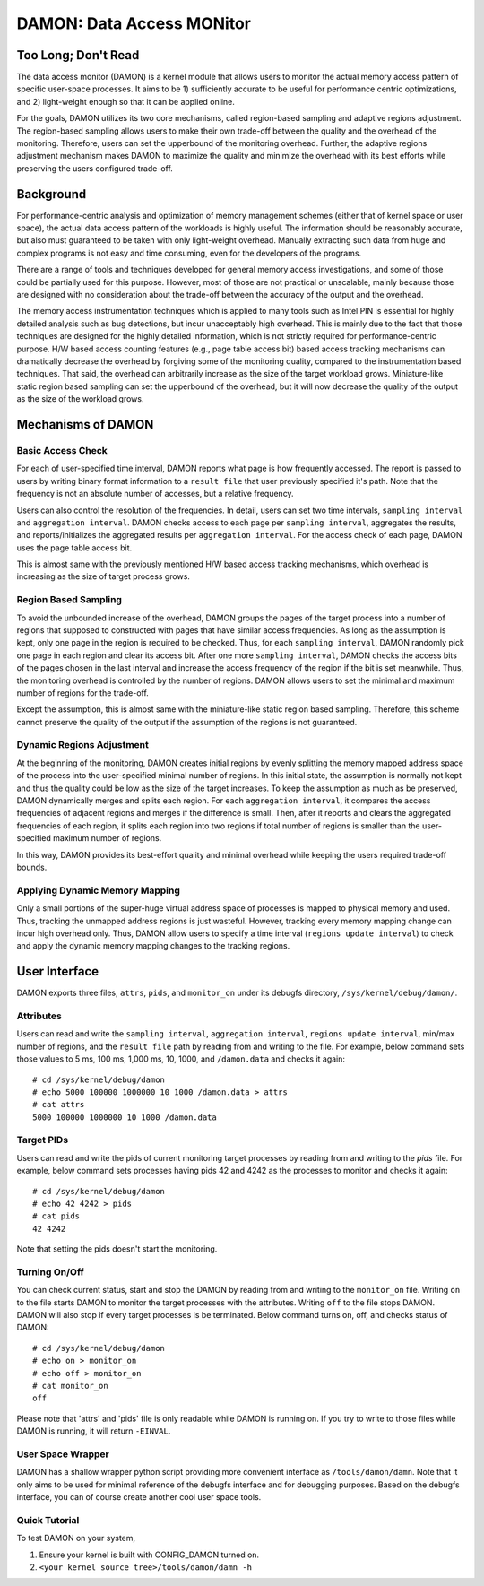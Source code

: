 .. _data_access_monitor:

==========================
DAMON: Data Access MONitor
==========================


Too Long; Don't Read
====================

The data access monitor (DAMON) is a kernel module that allows users to monitor
the actual memory access pattern of specific user-space processes.  It aims to
be 1) sufficiently accurate to be useful for performance centric optimizations,
and 2) light-weight enough so that it can be applied online.

For the goals, DAMON utilizes its two core mechanisms, called region-based
sampling and adaptive regions adjustment.  The region-based sampling allows
users to make their own trade-off between the quality and the overhead of the
monitoring.  Therefore, users can set the upperbound of the monitoring
overhead.  Further, the adaptive regions adjustment mechanism makes DAMON to
maximize the quality and minimize the overhead with its best efforts while
preserving the users configured trade-off.


Background
==========

For performance-centric analysis and optimization of memory management schemes
(either that of kernel space or user space), the actual data access pattern of
the workloads is highly useful.  The information should be reasonably accurate,
but also must guaranteed to be taken with only light-weight overhead.  Manually
extracting such data from huge and complex programs is not easy and time
consuming, even for the developers of the programs.

There are a range of tools and techniques developed for general memory access
investigations, and some of those could be partially used for this purpose.
However, most of those are not practical or unscalable, mainly because those
are designed with no consideration about the trade-off between the accuracy of
the output and the overhead.

The memory access instrumentation techniques which is applied to many tools
such as Intel PIN is essential for highly detailed analysis such as bug
detections, but incur unacceptably high overhead.  This is mainly due to the
fact that those techniques are designed for the highly detailed information,
which is not strictly required for performance-centric purpose.  H/W based
access counting features (e.g., page table access bit) based access tracking
mechanisms can dramatically decrease the overhead by forgiving some of the
monitoring quality, compared to the instrumentation based techniques.  That
said, the overhead can arbitrarily increase as the size of the target workload
grows.  Miniature-like static region based sampling can set the upperbound of
the overhead, but it will now decrease the quality of the output as the size of
the workload grows.


Mechanisms of DAMON
===================


Basic Access Check
------------------

For each of user-specified time interval, DAMON reports what page is how
frequently accessed.  The report is passed to users by writing binary format
information to a ``result file`` that user previously specified it's path.
Note that the frequency is not an absolute number of accesses, but a relative
frequency.

Users can also control the resolution of the frequencies.  In detail, users can
set two time intervals, ``sampling interval`` and ``aggregation interval``.
DAMON checks access to each page per ``sampling interval``, aggregates the
results, and reports/initializes the aggregated results per ``aggregation
interval``.  For the access check of each page, DAMON uses the page table
access bit.

This is almost same with the previously mentioned H/W based access tracking
mechanisms, which overhead is increasing as the size of target process grows.


Region Based Sampling
---------------------

To avoid the unbounded increase of the overhead, DAMON groups the pages of the
target process into a number of regions that supposed to constructed with pages
that have similar access frequencies.  As long as the assumption is kept, only
one page in the region is required to be checked.  Thus, for each ``sampling
interval``, DAMON randomly pick one page in each region and clear its access
bit.  After one more ``sampling interval``, DAMON checks the access bits of the
pages chosen in the last interval and increase the access frequency of the
region if the bit is set meanwhile.  Thus, the monitoring overhead is
controlled by the number of regions.  DAMON allows users to set the minimal and
maximum number of regions for the trade-off.

Except the assumption, this is almost same with the miniature-like static
region based sampling.  Therefore, this scheme cannot preserve the quality of
the output if the assumption of the regions is not guaranteed.


Dynamic Regions Adjustment
--------------------------

At the beginning of the monitoring, DAMON creates initial regions by evenly
splitting the memory mapped address space of the process into the
user-specified minimal number of regions.  In this initial state, the
assumption is normally not kept and thus the quality could be low as the size
of the target increases.  To keep the assumption as much as be preserved, DAMON
dynamically merges and splits each region.  For each ``aggregation interval``,
it compares the access frequencies of adjacent regions and merges if the
difference is small.
Then, after it reports and clears the aggregated frequencies of each region, it
splits each region into two regions if total number of regions is smaller than
the user-specified maximum number of regions.

In this way, DAMON provides its best-effort quality and minimal overhead while
keeping the users required trade-off bounds.


Applying Dynamic Memory Mapping
-------------------------------

Only a small portions of the super-huge virtual address space of processes is
mapped to physical memory and used.  Thus, tracking the unmapped address
regions is just wasteful.  However, tracking every memory mapping change can
incur high overhead only.  Thus, DAMON allow users to specify a time interval
(``regions update interval``) to check and apply the dynamic memory mapping
changes to the tracking regions.


User Interface
==============

DAMON exports three files, ``attrs``, ``pids``, and ``monitor_on`` under its
debugfs directory, ``/sys/kernel/debug/damon/``.


Attributes
----------

Users can read and write the ``sampling interval``, ``aggregation interval``,
``regions update interval``, min/max number of regions, and the ``result file``
path by reading from and writing to the file.  For example, below command sets
those values to 5 ms, 100 ms, 1,000 ms, 10, 1000, and ``/damon.data`` and
checks it again::

    # cd /sys/kernel/debug/damon
    # echo 5000 100000 1000000 10 1000 /damon.data > attrs
    # cat attrs
    5000 100000 1000000 10 1000 /damon.data


Target PIDs
-----------

Users can read and write the pids of current monitoring target processes by
reading from and writing to the `pids` file.  For example, below command sets
processes having pids 42 and 4242 as the processes to monitor and checks it
again::

    # cd /sys/kernel/debug/damon
    # echo 42 4242 > pids
    # cat pids
    42 4242

Note that setting the pids doesn't start the monitoring.


Turning On/Off
--------------

You can check current status, start and stop the DAMON by reading from and
writing to the ``monitor_on`` file.  Writing ``on`` to the file starts DAMON to
monitor the target processes with the attributes.  Writing ``off`` to the file
stops DAMON.  DAMON will also stop if every target processes is be terminated.
Below command turns on, off, and checks status of DAMON::

    # cd /sys/kernel/debug/damon
    # echo on > monitor_on
    # echo off > monitor_on
    # cat monitor_on
    off

Please note that 'attrs' and 'pids' file is only readable while DAMON is
running on.  If you try to write to those files while DAMON is running, it will
return ``-EINVAL``.


User Space Wrapper
------------------

DAMON has a shallow wrapper python script providing more convenient interface
as ``/tools/damon/damn``.  Note that it only aims to be used for minimal
reference of the debugfs interface and for debugging purposes.  Based on the
debugfs interface, you can of course create another cool user space tools.


Quick Tutorial
--------------

To test DAMON on your system,

1. Ensure your kernel is built with CONFIG_DAMON turned on.
2. ``<your kernel source tree>/tools/damon/damn -h``
